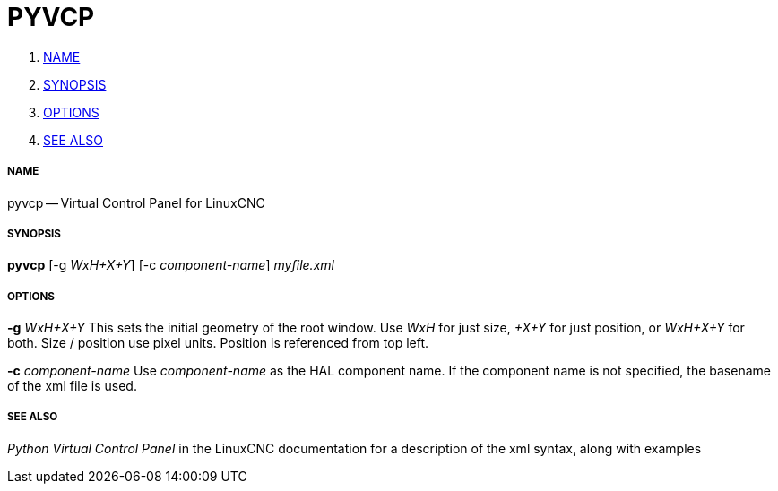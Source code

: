 PYVCP
=====

. <<name,NAME>>
. <<synopsis,SYNOPSIS>>
. <<options,OPTIONS>>
. <<see-also,SEE ALSO>>


===== [[name]]NAME
pyvcp -- Virtual Control Panel for LinuxCNC


===== [[synopsis]]SYNOPSIS
**pyvcp** [-g __WxH+X+Y__] [-c __component-name__] __myfile.xml__


===== [[options]]OPTIONS

**-g** __WxH+X+Y__
This sets the initial geometry of the root window.
Use 'WxH' for just size, '+X+Y' for just position, or 'WxH+X+Y' for both.
Size / position use pixel units. Position is referenced from top left. 

**-c** __component-name__
Use __component-name__ as the HAL component name.  If the component name is
not specified, the basename of the xml file is used.


===== [[see-also]]SEE ALSO
__Python Virtual Control Panel__ in the LinuxCNC documentation for a description of the
xml syntax, along with examples
